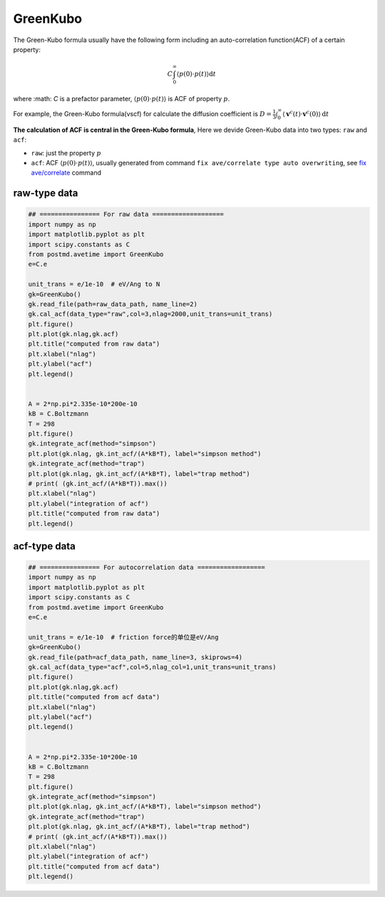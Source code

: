 ================
GreenKubo
================
The Green-Kubo formula usually have the following form including an auto-correlation function(ACF) of a certain property:

.. math::
    C \int_{0}^{\infty}\left\langle p(0) \cdot p(t) \right\rangle \mathrm{d} t

where :math: `C` is a prefactor parameter, :math:`\left\langle p(0) \cdot p(t) \right\rangle` is ACF of property :math:`p`.

For example, the Green-Kubo formula(vscf) for calculate the diffusion coefficient is :math:`D=\frac{1}{3} \int_{0}^{\infty}\left\langle\mathbf{v}^{c}(t) \cdot \mathbf{v}^{c}(0)\right\rangle \mathrm{d} t`

**The calculation of ACF is central in the Green-Kubo formula**, Here we devide Green-Kubo data into two types: ``raw`` and ``acf``:

- ``raw``: just the property :math:`p`
- ``acf``: ACF :math:`\left\langle p(0) \cdot p(t) \right\rangle`, usually generated from command ``fix ave/correlate type auto overwriting``, see `fix ave/correlate <https://docs.lammps.org/fix_ave_correlate.html>`_ command

raw-type data
=============

.. code-block:: python
    
    ## ================ For raw data ===================
    import numpy as np
    import matplotlib.pyplot as plt 
    import scipy.constants as C
    from postmd.avetime import GreenKubo
    e=C.e

    unit_trans = e/1e-10  # eV/Ang to N
    gk=GreenKubo()
    gk.read_file(path=raw_data_path, name_line=2)
    gk.cal_acf(data_type="raw",col=3,nlag=2000,unit_trans=unit_trans)
    plt.figure()
    plt.plot(gk.nlag,gk.acf)
    plt.title("computed from raw data")
    plt.xlabel("nlag")
    plt.ylabel("acf")
    plt.legend()


    A = 2*np.pi*2.335e-10*200e-10
    kB = C.Boltzmann
    T = 298
    plt.figure()
    gk.integrate_acf(method="simpson")
    plt.plot(gk.nlag, gk.int_acf/(A*kB*T), label="simpson method")
    gk.integrate_acf(method="trap")
    plt.plot(gk.nlag, gk.int_acf/(A*kB*T), label="trap method")
    # print( (gk.int_acf/(A*kB*T)).max())
    plt.xlabel("nlag")
    plt.ylabel("integration of acf")
    plt.title("computed from raw data")
    plt.legend()

acf-type data
=============

.. code-block:: python

    ## ================ For autocorrelation data ==================
    import numpy as np
    import matplotlib.pyplot as plt 
    import scipy.constants as C
    from postmd.avetime import GreenKubo
    e=C.e

    unit_trans = e/1e-10  # friction force的单位是eV/Ang
    gk=GreenKubo()
    gk.read_file(path=acf_data_path, name_line=3, skiprows=4)
    gk.cal_acf(data_type="acf",col=5,nlag_col=1,unit_trans=unit_trans)
    plt.figure()
    plt.plot(gk.nlag,gk.acf)
    plt.title("computed from acf data")
    plt.xlabel("nlag")
    plt.ylabel("acf")
    plt.legend()


    A = 2*np.pi*2.335e-10*200e-10
    kB = C.Boltzmann
    T = 298
    plt.figure()
    gk.integrate_acf(method="simpson")
    plt.plot(gk.nlag, gk.int_acf/(A*kB*T), label="simpson method")
    gk.integrate_acf(method="trap")
    plt.plot(gk.nlag, gk.int_acf/(A*kB*T), label="trap method")
    # print( (gk.int_acf/(A*kB*T)).max())
    plt.xlabel("nlag")
    plt.ylabel("integration of acf")
    plt.title("computed from acf data")
    plt.legend()